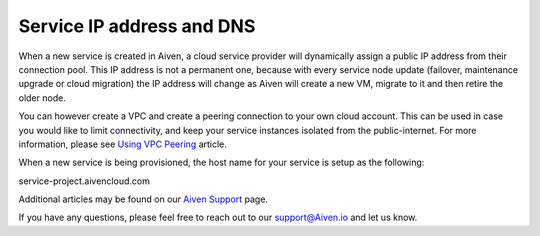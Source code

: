 Service IP address and DNS
==========================

When a new service is created in Aiven, a cloud service provider will dynamically assign a public IP address from their connection pool. This IP address is not a permanent one, because with every service node update (failover, maintenance upgrade or cloud migration) the IP address will change as Aiven will create a new VM, migrate to it and then retire the older node. 

You can however create a VPC and create a peering connection to your own cloud account. This can be used in case you would like to limit connectivity, and keep your service instances isolated from the public-internet.  For more information, please see `Using VPC Peering <https://help.aiven.io/en/articles/778836-using-virtual-private-cloud-vpc-peering>`_ article.

When a new service is being provisioned, the host name for your service is setup as the following:

service-project.aivencloud.com

Additional articles may be found on our `Aiven Support <https://docs.aiven.io/>`_ page.

If you have any questions, please feel free to reach out to our support@Aiven.io and let us know.